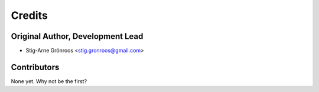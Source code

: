 =======
Credits
=======

Original Author, Development Lead
---------------------------------

* Stig-Arne Grönroos <stig.gronroos@gmail.com>

Contributors
------------

None yet. Why not be the first?
